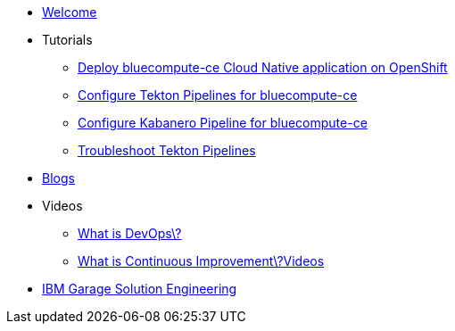 * xref:index.adoc[Welcome]

* Tutorials
** xref:deploy-bluecompute-ce.adoc[Deploy bluecompute-ce Cloud Native application on OpenShift]
** xref:tekton-pipelines-bluecompute-ce.adoc[Configure Tekton Pipelines for bluecompute-ce]
** xref:kabanero-pipelines-bluecompute-ce.adoc[Configure Kabanero Pipeline for bluecompute-ce]
** xref:troubleshoot-tekton-pipelines.adoc[Troubleshoot Tekton Pipelines]

* xref:blogs.adoc[Blogs]

* Videos
** https://youtu.be/UbtB4sMaaNM[What is DevOps\?^]
** https://youtu.be/iITmoI0s1DQ[What is Continuous Improvement\?^]xref:videos.adoc[Videos]

* https://ibm-cloud-architecture.github.io/[IBM Garage Solution Engineering^]
